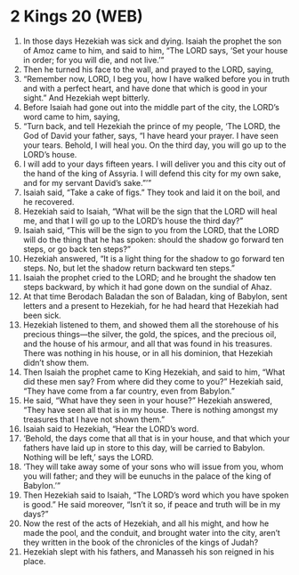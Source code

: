 * 2 Kings 20 (WEB)
:PROPERTIES:
:ID: WEB/12-2KI20
:END:

1. In those days Hezekiah was sick and dying. Isaiah the prophet the son of Amoz came to him, and said to him, “The LORD says, ‘Set your house in order; for you will die, and not live.’”
2. Then he turned his face to the wall, and prayed to the LORD, saying,
3. “Remember now, LORD, I beg you, how I have walked before you in truth and with a perfect heart, and have done that which is good in your sight.” And Hezekiah wept bitterly.
4. Before Isaiah had gone out into the middle part of the city, the LORD’s word came to him, saying,
5. “Turn back, and tell Hezekiah the prince of my people, ‘The LORD, the God of David your father, says, “I have heard your prayer. I have seen your tears. Behold, I will heal you. On the third day, you will go up to the LORD’s house.
6. I will add to your days fifteen years. I will deliver you and this city out of the hand of the king of Assyria. I will defend this city for my own sake, and for my servant David’s sake.”’”
7. Isaiah said, “Take a cake of figs.” They took and laid it on the boil, and he recovered.
8. Hezekiah said to Isaiah, “What will be the sign that the LORD will heal me, and that I will go up to the LORD’s house the third day?”
9. Isaiah said, “This will be the sign to you from the LORD, that the LORD will do the thing that he has spoken: should the shadow go forward ten steps, or go back ten steps?”
10. Hezekiah answered, “It is a light thing for the shadow to go forward ten steps. No, but let the shadow return backward ten steps.”
11. Isaiah the prophet cried to the LORD; and he brought the shadow ten steps backward, by which it had gone down on the sundial of Ahaz.
12. At that time Berodach Baladan the son of Baladan, king of Babylon, sent letters and a present to Hezekiah, for he had heard that Hezekiah had been sick.
13. Hezekiah listened to them, and showed them all the storehouse of his precious things—the silver, the gold, the spices, and the precious oil, and the house of his armour, and all that was found in his treasures. There was nothing in his house, or in all his dominion, that Hezekiah didn’t show them.
14. Then Isaiah the prophet came to King Hezekiah, and said to him, “What did these men say? From where did they come to you?” Hezekiah said, “They have come from a far country, even from Babylon.”
15. He said, “What have they seen in your house?” Hezekiah answered, “They have seen all that is in my house. There is nothing amongst my treasures that I have not shown them.”
16. Isaiah said to Hezekiah, “Hear the LORD’s word.
17. ‘Behold, the days come that all that is in your house, and that which your fathers have laid up in store to this day, will be carried to Babylon. Nothing will be left,’ says the LORD.
18. ‘They will take away some of your sons who will issue from you, whom you will father; and they will be eunuchs in the palace of the king of Babylon.’”
19. Then Hezekiah said to Isaiah, “The LORD’s word which you have spoken is good.” He said moreover, “Isn’t it so, if peace and truth will be in my days?”
20. Now the rest of the acts of Hezekiah, and all his might, and how he made the pool, and the conduit, and brought water into the city, aren’t they written in the book of the chronicles of the kings of Judah?
21. Hezekiah slept with his fathers, and Manasseh his son reigned in his place.
